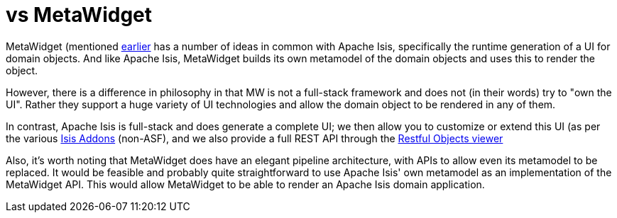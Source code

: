 [[_ugfun_core-concepts_apache-isis-vs_metawidget]]
= vs MetaWidget
:Notice: Licensed to the Apache Software Foundation (ASF) under one or more contributor license agreements. See the NOTICE file distributed with this work for additional information regarding copyright ownership. The ASF licenses this file to you under the Apache License, Version 2.0 (the "License"); you may not use this file except in compliance with the License. You may obtain a copy of the License at. http://www.apache.org/licenses/LICENSE-2.0 . Unless required by applicable law or agreed to in writing, software distributed under the License is distributed on an "AS IS" BASIS, WITHOUT WARRANTIES OR  CONDITIONS OF ANY KIND, either express or implied. See the License for the specific language governing permissions and limitations under the License.
:_basedir: ../../
:_imagesdir: images/


MetaWidget (mentioned xref:../ugfun/ugfun.adoc#_ugfun_core-concepts_philosophy_naked-objects-pattern_object-interface-mapping[earlier] has a number of ideas in common with Apache Isis, specifically the runtime generation of a UI for domain objects.
And like Apache Isis, MetaWidget builds its own metamodel of the domain objects and uses this to render the object.

However, there is a difference in philosophy in that MW is not a full-stack framework and does not (in their words) try to "own the UI".
Rather they support a huge variety of UI technologies and allow the domain object to be rendered in any of them.

In contrast, Apache Isis is full-stack and does generate a complete UI; we then allow you to customize or extend this UI (as per the various link:http://www.isisaddons.org[Isis Addons] (non-ASF), and we also provide a full REST API through the xref:ugvro.adoc#[Restful Objects viewer]

Also, it's worth noting that MetaWidget does have an elegant pipeline architecture, with APIs to allow even its metamodel to be replaced.
It would be feasible and probably quite straightforward to use Apache Isis' own metamodel as an implementation of the MetaWidget API.
This would allow MetaWidget to be able to render an Apache Isis domain application.


